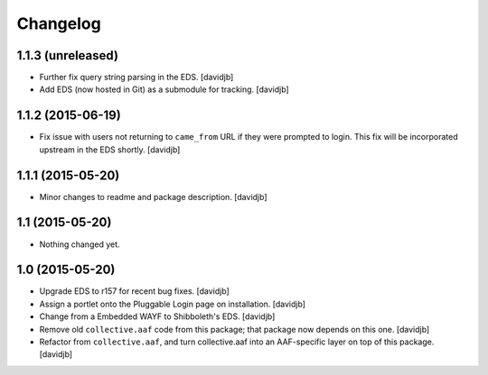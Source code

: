 Changelog
=========

1.1.3 (unreleased)
------------------

- Further fix query string parsing in the EDS.
  [davidjb]
- Add EDS (now hosted in Git) as a submodule for tracking.
  [davidjb]


1.1.2 (2015-06-19)
------------------

- Fix issue with users not returning to ``came_from`` URL if they were
  prompted to login.  This fix will be incorporated upstream in the EDS
  shortly.
  [davidjb]


1.1.1 (2015-05-20)
------------------

- Minor changes to readme and package description.
  [davidjb]


1.1 (2015-05-20)
----------------

- Nothing changed yet.


1.0 (2015-05-20)
----------------

- Upgrade EDS to r157 for recent bug fixes.
  [davidjb]
- Assign a portlet onto the Pluggable Login page on installation.
  [davidjb]
- Change from a Embedded WAYF to Shibboleth's EDS.
  [davidjb]
- Remove old ``collective.aaf`` code from this package; that package now
  depends on this one.
  [davidjb]
- Refactor from ``collective.aaf``, and turn collective.aaf into an AAF-specific
  layer on top of this package.
  [davidjb]



